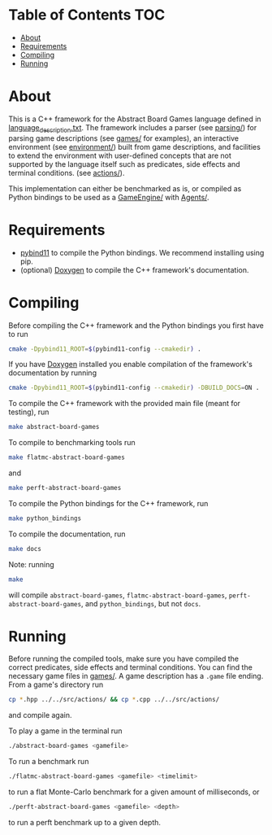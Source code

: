 * Table of Contents :TOC:
- [[#about][About]]
- [[#requirements][Requirements]]
- [[#compiling][Compiling]]
- [[#running][Running]]

* About
This is a C++ framework for the Abstract Board Games language defined in
[[file:./language_description.txt][language_description.txt]]. The framework includes a parser (see [[file:./src/parsing/][parsing/]]) for
parsing game descriptions (see [[file:./games/][games/]] for examples), an interactive environment
(see [[file:./src/environment/][environment/]]) built from game descriptions, and facilities to extend the
environment with user-defined concepts that are not supported by the language
itself such as predicates, side effects and terminal conditions. (see [[file:./src/actions/][actions/]]).

This implementation can either be benchmarked as is, or compiled as Python
bindings to be used as a [[file:../GameEngine][GameEngine/]] with [[file:../Agents][Agents/]].

* Requirements
- [[https://github.com/pybind/pybind11][pybind11]] to compile the Python bindings. We recommend installing using pip.
- (optional) [[https://github.com/doxygen/doxygen][Doxygen]] to compile the C++ framework's documentation.

* Compiling
Before compiling the C++ framework and the Python bindings you first have to run
#+begin_src bash
cmake -Dpybind11_ROOT=$(pybind11-config --cmakedir) .
#+end_src
If you have [[https://github.com/doxygen/doxygen][Doxygen]] installed you enable compilation of the framework's
documentation by running
#+begin_src bash
cmake -Dpybind11_ROOT=$(pybind11-config --cmakedir) -DBUILD_DOCS=ON .
#+end_src

To compile the C++ framework with the provided main file (meant for testing),
run
#+begin_src bash
make abstract-board-games
#+end_src
To compile to benchmarking tools run
#+begin_src bash
make flatmc-abstract-board-games
#+end_src
and
#+begin_src bash
make perft-abstract-board-games
#+end_src
To compile the Python bindings for the C++ framework, run
#+begin_src bash
make python_bindings
#+end_src
To compile the documentation, run
#+begin_src bash
make docs
#+end_src

Note: running
#+begin_src bash
make
#+end_src
will compile =abstract-board-games=, =flatmc-abstract-board-games=,
=perft-abstract-board-games=, and =python_bindings=, but not =docs=.

* Running
Before running the compiled tools, make sure you have compiled the correct
predicates, side effects and terminal conditions. You can find the necessary
game files in [[file:./games/][games/]]. A game description has a =.game= file ending. From a
game's directory run
#+begin_src bash
cp *.hpp ../../src/actions/ && cp *.cpp ../../src/actions/
#+end_src
and compile again.

To play a game in the terminal run
#+begin_src bash
./abstract-board-games <gamefile>
#+end_src
To run a benchmark run
#+begin_src bash
./flatmc-abstract-board-games <gamefile> <timelimit>
#+end_src
to run a flat Monte-Carlo benchmark for a given amount of milliseconds, or
#+begin_src bash
./perft-abstract-board-games <gamefile> <depth>
#+end_src
to run a perft benchmark up to a given depth.
